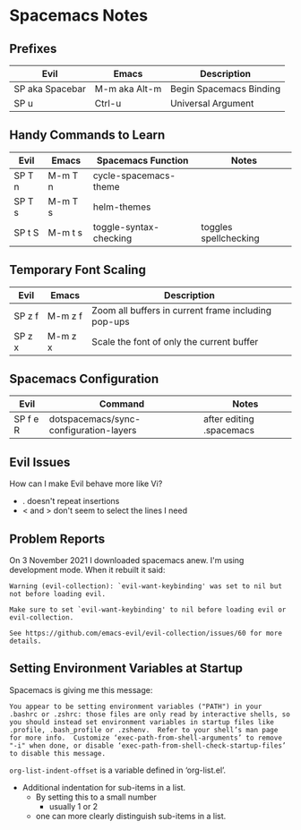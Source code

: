 * Spacemacs Notes

** Prefixes

| *Evil*          | *Emacs*       | *Description*           |
|-----------------+---------------+-------------------------|
| SP aka Spacebar | M-m aka Alt-m | Begin Spacemacs Binding |
| SP u            | Ctrl-u        | Universal Argument      |

** Handy Commands to Learn

| *Evil* | *Emacs* | *Spacemacs Function*   | *Notes*               |
|--------+---------+------------------------+-----------------------|
| SP T n | M-m T n | cycle-spacemacs-theme  |                       |
| SP T s | M-m T s | helm-themes            |                       |
| SP t S | M-m t s | toggle-syntax-checking | toggles spellchecking |

** Temporary Font Scaling
   
| *Evil* | *Emacs* | *Description*                                       |
|--------+---------+-----------------------------------------------------|
| SP z f | M-m z f | Zoom all buffers in current frame including pop-ups |
| SP z x | M-m z x | Scale the font of only the current buffer           |

** Spacemacs Configuration

| *Evil*   | *Command*                              | *Notes*                  |
|----------+----------------------------------------+--------------------------|
| SP f e R | dotspacemacs/sync-configuration-layers | after editing .spacemacs |

** Evil Issues
How can I make Evil behave more like Vi?
- . doesn't repeat insertions
- < and > don't seem to select the lines I need

** Problem Reports

On 3 November 2021 I downloaded spacemacs anew.  I'm using development mode.  When it rebuilt it said:
#+BEGIN_EXAMPLE
Warning (evil-collection): `evil-want-keybinding' was set to nil but not before loading evil.

Make sure to set `evil-want-keybinding' to nil before loading evil or evil-collection.

See https://github.com/emacs-evil/evil-collection/issues/60 for more details.
#+END_EXAMPLE

** Setting Environment Variables at Startup

Spacemacs is giving me this message:

#+BEGIN_EXAMPLE
You appear to be setting environment variables ("PATH") in your .bashrc or .zshrc: those files are only read by interactive shells, so you should instead set environment variables in startup files like .profile, .bash_profile or .zshenv.  Refer to your shell’s man page for more info.  Customize ‘exec-path-from-shell-arguments’ to remove "-i" when done, or disable ‘exec-path-from-shell-check-startup-files’ to disable this message.
#+END_EXAMPLE

=org-list-indent-offset= is a variable defined in ‘org-list.el’.
- Additional indentation for sub-items in a list.
  - By setting this to a small number
     - usually 1 or 2
  - one can more clearly distinguish sub-items in a list.
